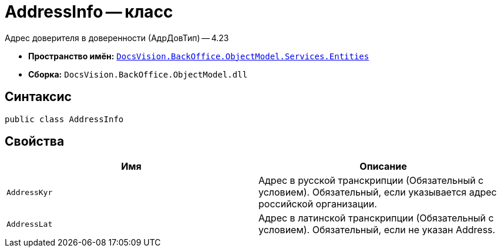 = AddressInfo -- класс

Адрес доверителя в доверенности (АдрДовТип) -- 4.23

* *Пространство имён:* `xref:Entities/Entities_NS.adoc[DocsVision.BackOffice.ObjectModel.Services.Entities]`
* *Сборка:* `DocsVision.BackOffice.ObjectModel.dll`

== Синтаксис

[source,csharp]
----
public class AddressInfo
----

== Свойства

[cols=",",options="header"]
|===
|Имя |Описание

|`AddressKyr`
|Адрес в русской транскрипции (Обязательный с условием). Обязательный, если указывается адрес российской организации.

|`AddressLat`
|Адрес в латинской транскрипции  (Обязательный с условием). Обязательный, если не указан Address.

|===
